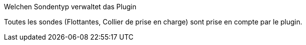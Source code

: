 [panel,primary]
.Welchen Sondentyp verwaltet das Plugin
--
Toutes les sondes (Flottantes, Collier de prise en charge) sont prise en compte par le plugin.
--